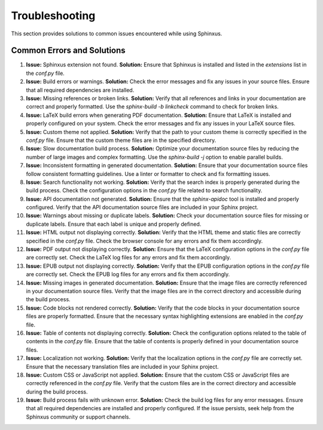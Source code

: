 Troubleshooting
===============

This section provides solutions to common issues encountered while using Sphinxus.

Common Errors and Solutions
---------------------------

1. **Issue:** Sphinxus extension not found.
   **Solution:** Ensure that Sphinxus is installed and listed in the `extensions` list in the `conf.py` file.

2. **Issue:** Build errors or warnings.
   **Solution:** Check the error messages and fix any issues in your source files. Ensure that all required dependencies are installed.

3. **Issue:** Missing references or broken links.
   **Solution:** Verify that all references and links in your documentation are correct and properly formatted. Use the `sphinx-build -b linkcheck` command to check for broken links.

4. **Issue:** LaTeX build errors when generating PDF documentation.
   **Solution:** Ensure that LaTeX is installed and properly configured on your system. Check the error messages and fix any issues in your LaTeX source files.

5. **Issue:** Custom theme not applied.
   **Solution:** Verify that the path to your custom theme is correctly specified in the `conf.py` file. Ensure that the custom theme files are in the specified directory.

6. **Issue:** Slow documentation build process.
   **Solution:** Optimize your documentation source files by reducing the number of large images and complex formatting. Use the `sphinx-build -j` option to enable parallel builds.

7. **Issue:** Inconsistent formatting in generated documentation.
   **Solution:** Ensure that your documentation source files follow consistent formatting guidelines. Use a linter or formatter to check and fix formatting issues.

8. **Issue:** Search functionality not working.
   **Solution:** Verify that the search index is properly generated during the build process. Check the configuration options in the `conf.py` file related to search functionality.

9. **Issue:** API documentation not generated.
   **Solution:** Ensure that the `sphinx-apidoc` tool is installed and properly configured. Verify that the API documentation source files are included in your Sphinx project.

10. **Issue:** Warnings about missing or duplicate labels.
    **Solution:** Check your documentation source files for missing or duplicate labels. Ensure that each label is unique and properly defined.

11. **Issue:** HTML output not displaying correctly.
    **Solution:** Verify that the HTML theme and static files are correctly specified in the `conf.py` file. Check the browser console for any errors and fix them accordingly.

12. **Issue:** PDF output not displaying correctly.
    **Solution:** Ensure that the LaTeX configuration options in the `conf.py` file are correctly set. Check the LaTeX log files for any errors and fix them accordingly.

13. **Issue:** EPUB output not displaying correctly.
    **Solution:** Verify that the EPUB configuration options in the `conf.py` file are correctly set. Check the EPUB log files for any errors and fix them accordingly.

14. **Issue:** Missing images in generated documentation.
    **Solution:** Ensure that the image files are correctly referenced in your documentation source files. Verify that the image files are in the correct directory and accessible during the build process.

15. **Issue:** Code blocks not rendered correctly.
    **Solution:** Verify that the code blocks in your documentation source files are properly formatted. Ensure that the necessary syntax highlighting extensions are enabled in the `conf.py` file.

16. **Issue:** Table of contents not displaying correctly.
    **Solution:** Check the configuration options related to the table of contents in the `conf.py` file. Ensure that the table of contents is properly defined in your documentation source files.

17. **Issue:** Localization not working.
    **Solution:** Verify that the localization options in the `conf.py` file are correctly set. Ensure that the necessary translation files are included in your Sphinx project.

18. **Issue:** Custom CSS or JavaScript not applied.
    **Solution:** Ensure that the custom CSS or JavaScript files are correctly referenced in the `conf.py` file. Verify that the custom files are in the correct directory and accessible during the build process.

19. **Issue:** Build process fails with unknown error.
    **Solution:** Check the build log files for any error messages. Ensure that all required dependencies are installed and properly configured. If the issue persists, seek help from the Sphinxus community or support channels.
